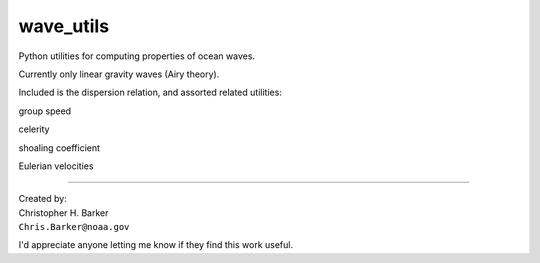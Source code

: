 ##########
wave_utils
##########

Python utilities for computing properties of ocean waves.

Currently only linear gravity waves (Airy theory).

Included is the dispersion relation, and assorted related utilities:

group speed

celerity

shoaling coefficient

Eulerian velocities

-----------

| Created by:
| Christopher H. Barker
| ``Chris.Barker@noaa.gov``


I'd appreciate anyone letting me know if they find this work useful.

